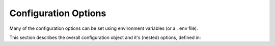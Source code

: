 Configuration Options
*********************

Many of the configuration options can be set using environment variables (or a ``.env`` file).

This section describes the overall configuration object and it's (nested) options, defined in:

.. autoconfig:: fastapi_aad_auth.config.Config
    :noindex:
